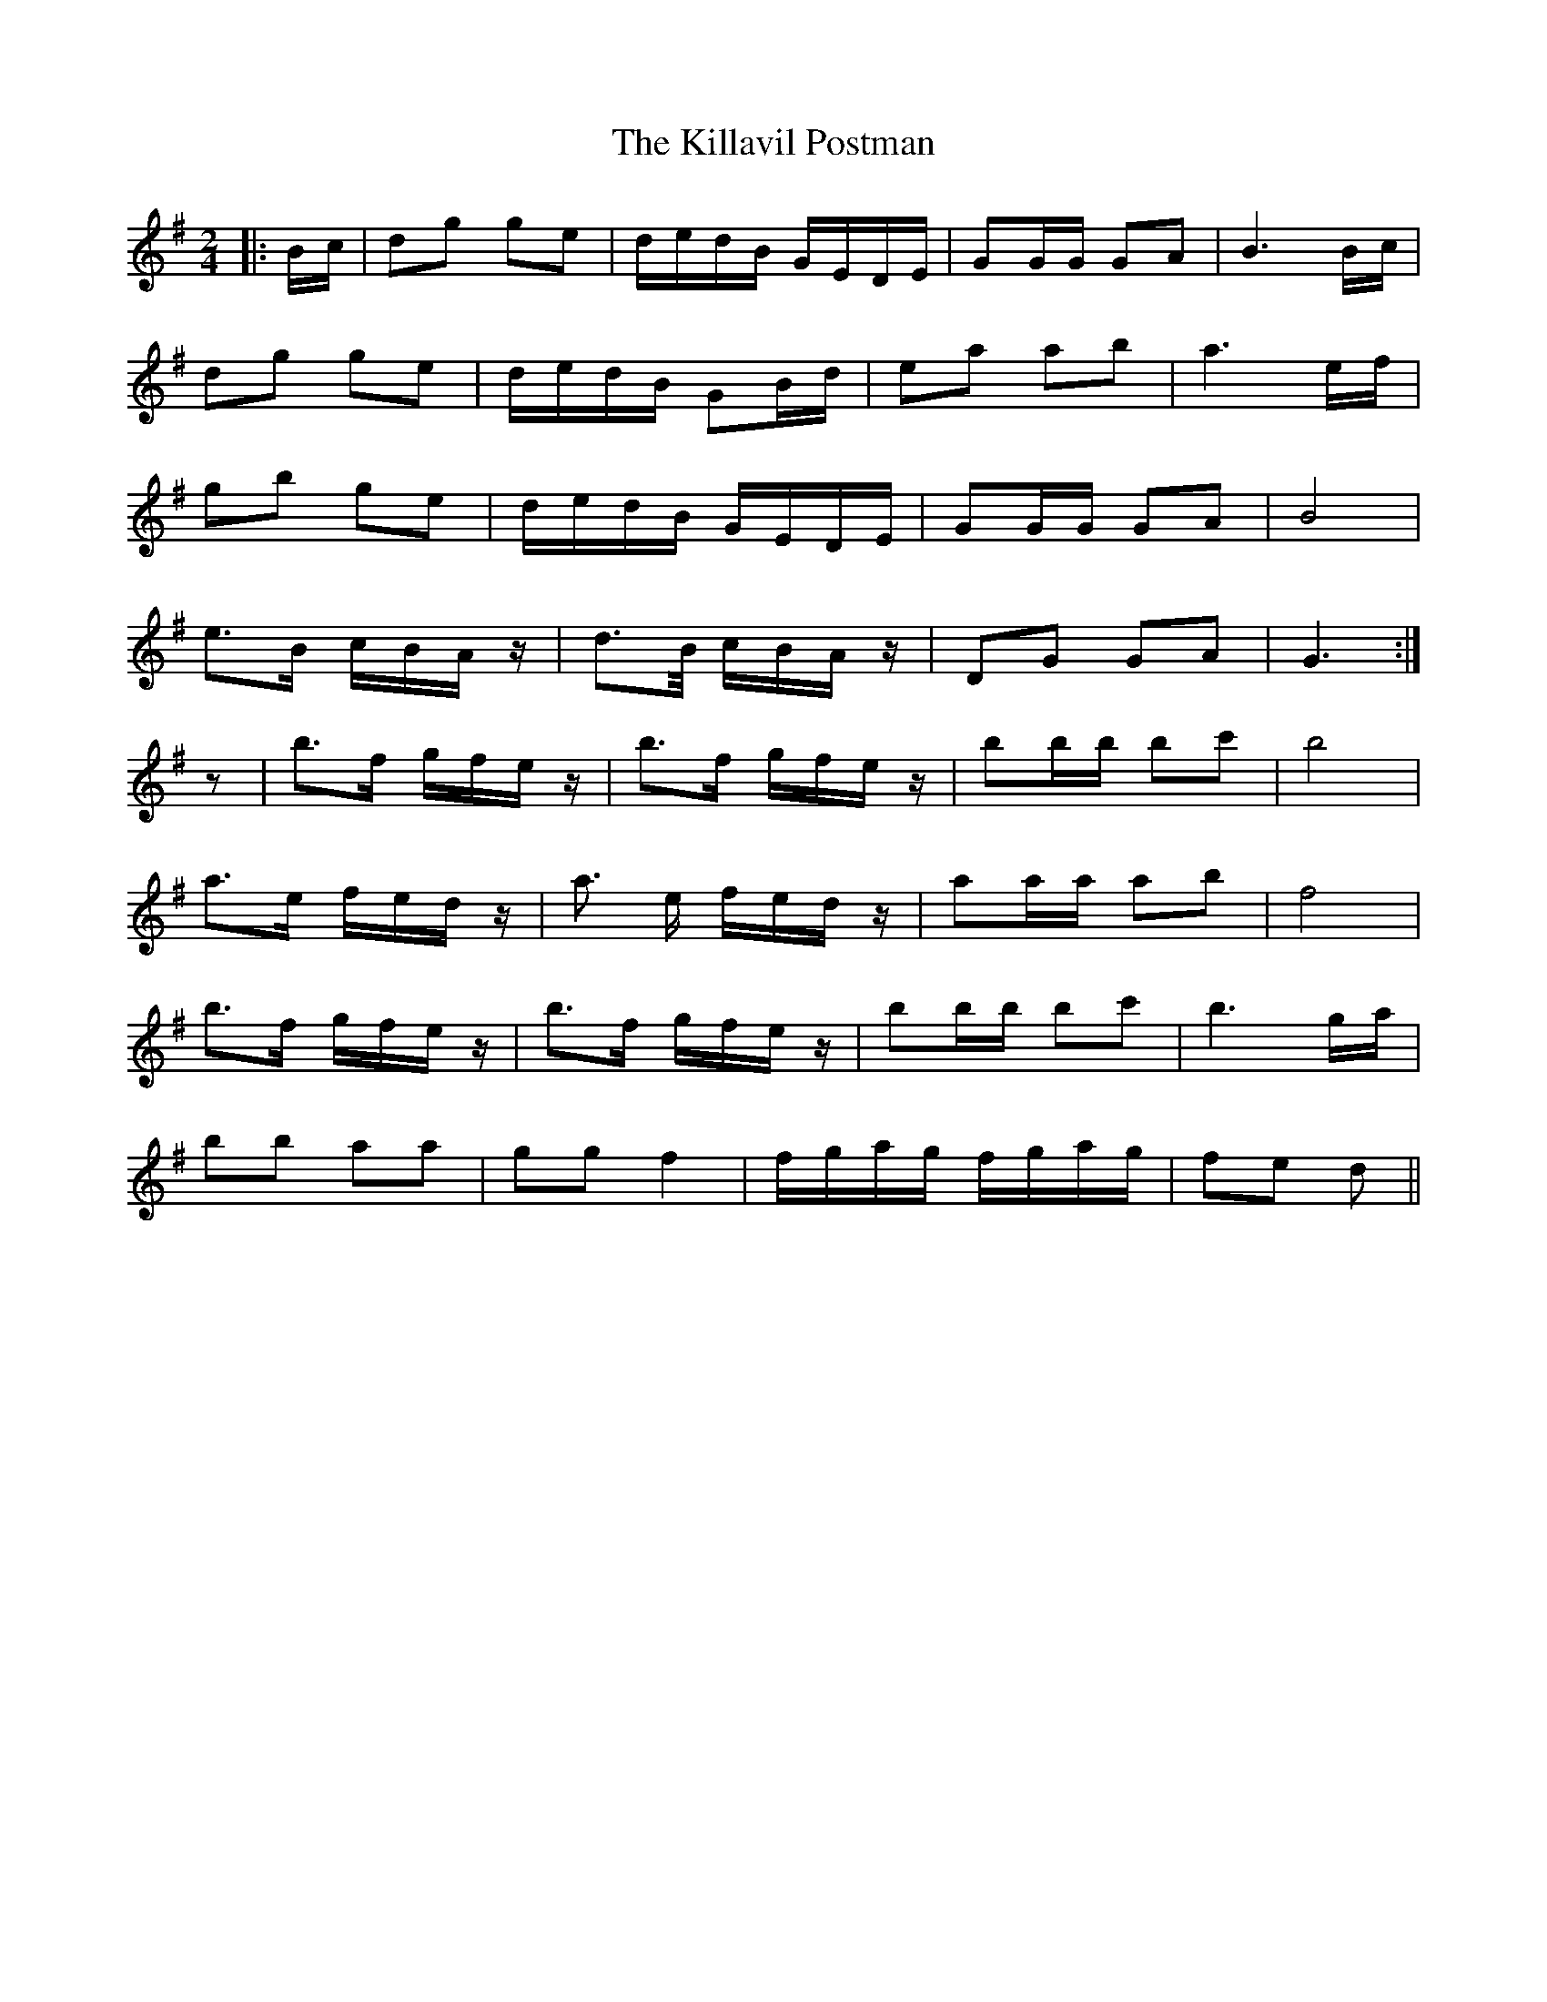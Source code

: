X: 21624
T: Killavil Postman, The
R: barndance
M: 4/4
K: Gmajor
M:2/4
|:B/c/|dg ge|d/e/d/B/ G/E/D/E/|GG/G/ GA|B3 B/c/|
dg ge|d/e/d/B/ GB/d/|ea ab|a3 e/f/|
gb ge|d/e/d/B/ G/E/D/E/|GG/G/ GA|B4|
e>B c/B/A/z/|d>B/ c/B/A/z/|DG GA|G3:|
z|b>f g/f/e/z/|b>f g/f/e/z/|bb/b/ bc'|b4|
a>e f/e/d/z/|a> e f/e/d/z/|aa/a/ ab|f4|
b>f g/f/e/z/|b>f g/f/e/z/|bb/b/ bc'|b3 g/a/|
bb aa|gg f2|f/g/a/g/ f/g/a/g/|fe d||

